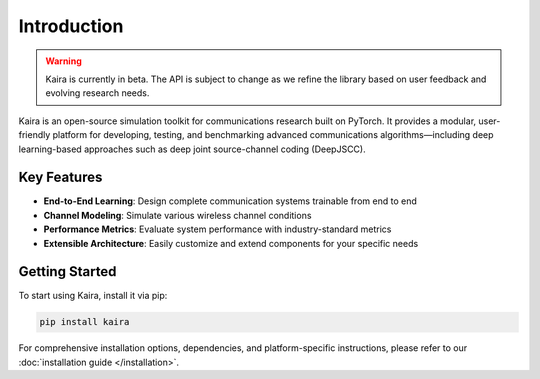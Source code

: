 Introduction
============

.. warning::
   Kaira is currently in beta. The API is subject to change as we refine the library based on user feedback and evolving research needs.

Kaira is an open-source simulation toolkit for communications research built on PyTorch. It provides a modular,
user-friendly platform for developing, testing, and benchmarking advanced communications algorithms—including
deep learning-based approaches such as deep joint source-channel coding (DeepJSCC).

Key Features
------------

* **End-to-End Learning**: Design complete communication systems trainable from end to end
* **Channel Modeling**: Simulate various wireless channel conditions
* **Performance Metrics**: Evaluate system performance with industry-standard metrics
* **Extensible Architecture**: Easily customize and extend components for your specific needs

Getting Started
---------------

To start using Kaira, install it via pip:

.. code-block:: bash

    pip install kaira

For comprehensive installation options, dependencies, and platform-specific instructions,
please refer to our :doc:`installation guide </installation>`.
